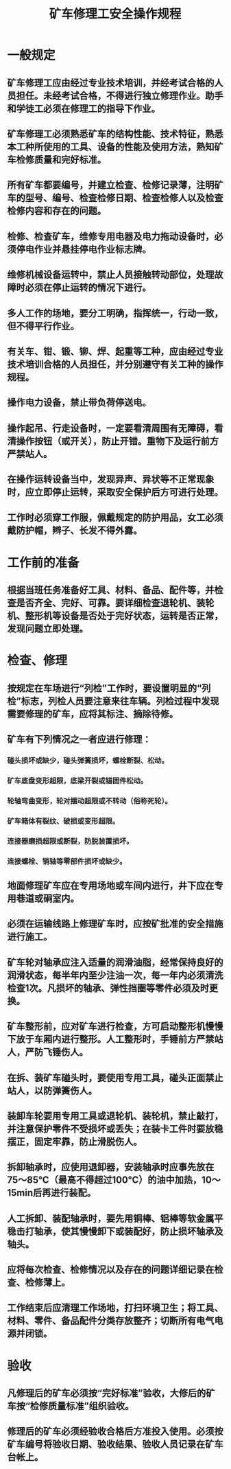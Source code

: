 :PROPERTIES:
:ID:       ff8495cd-f0d4-492a-b14a-b2be24032a47
:END:
#+title: 矿车修理工安全操作规程
* 一般规定
** 矿车修理工应由经过专业技术培训，并经考试合格的人员担任。未经考试合格，不得进行独立修理作业。助手和学徒工必须在修理工的指导下作业。
** 矿车修理工必须熟悉矿车的结构性能、技术特征，熟悉本工种所使用的工具、设备的性能及使用方法，熟知矿车检修质量和完好标准。
** 所有矿车都要编号，并建立检查、检修记录薄，注明矿车的型号、编号、检查检修日期、检查检修人以及检查检修内容和存在的问题。
** 检修、检查矿车，维修专用电器及电力拖动设备时，必须停电作业并悬挂停电作业标志牌。
** 维修机械设备运转中，禁止人员接触转动部位，处理故障时必须在停止运转的情况下进行。
** 多人工作的场地，要分工明确，指挥统一，行动一致，但不得平行作业。
** 有关车、钳、锻、铆、焊、起重等工种，应由经过专业技术培训合格的人员担任，并分别遵守有关工种的操作规程。
** 操作电力设备，禁止带负荷停送电。
** 操作起吊、行走设备时，一定要看清周围有无障碍，看清操作按钮（或开关），防止开错。重物下及运行前方严禁站人。
** 在操作运转设备当中，发现异声、异状等不正常现象时，应立即停止运转，采取安全保护后方可进行处理。
** 工作时必须穿工作服，佩戴规定的防护用品，女工必须戴防护帽，辫子、长发不得外露。
* 工作前的准备
** 根据当班任务准备好工具、材料、备品、配件等，并检查是否齐全、完好、可靠。要详细检查退轮机、装轮机、整形机等设备是否处于完好状态，运转是否正常，发现问题立即处理。
* 检查、修理
** 按规定在车场进行“列检”工作时，要设置明显的“列检”标志，列检人员要注意来往车辆。列检过程中发现需要修理的矿车，应将其标注、摘除待修。
** 矿车有下列情况之一者应进行修理：
*** 碰头损坏或缺少，碰头弹簧损坏，螺栓断裂、松动。
*** 矿车底盘变形超限，底梁开裂或锚固件松动。
*** 轮轴弯曲变形，轮对摆动超限或不转动（俗称死轮）。
*** 矿车箱体有裂纹、破损或变形超限。
*** 连接器磨损超限或断裂，防脱装置损坏。
*** 连接螺栓、销轴等零部件损坏或缺少。
** 地面修理矿车应在专用场地或车间内进行，井下应在专用巷道或硐室内。
** 必须在运输线路上修理矿车时，应按矿批准的安全措施进行施工。
** 矿车轮对轴承应注入适量的润滑油脂，经常保持良好的润滑状态，每半年内至少注油一次，每一年内必须清洗检查1次。凡损坏的轴承、弹性挡圈等零件必须及时更换。
** 矿车整形前，应对矿车进行检查，方可启动整形机慢慢下放于车厢内进行整形。人工整形时，手锤前方严禁站人，严防飞锤伤人。
** 在拆、装矿车碰头时，要使用专用工具，碰头正面禁止站人，以防弹簧伤人。
** 装卸车轮要用专用工具或退轮机、装轮机，禁止敲打，并注意保护零件不受损坏或丢失；在装卡工件时要放稳摆正，固定牢靠，防止滑脱伤人。
** 拆卸轴承时，应使用退卸器，安装轴承时应事先放在75～85℃（最高不得超过100℃）的油中加热，10～15min后再进行装配。
** 人工拆卸、装配轴承时，要先用铜棒、铝棒等软金属平稳击打轴承，使其慢慢卸下或装配好，防止损坏轴承及轴头。
** 应将每次检查、检修情况以及存在的问题详细记录在检查、检修薄上。
** 工作结束后应清理工作场地，打扫环境卫生；将工具、材料、零件、备品配件分类存放整齐；切断所有电气电源并闭锁。
* 验收
** 凡修理后的矿车必须按“完好标准”验收，大修后的矿车按“检修质量标准”组织验收。
** 修理后的矿车必须经验收合格后方准投入使用。必须按矿车编号将验收日期、验收结果、验收人员记录在矿车台帐上。
